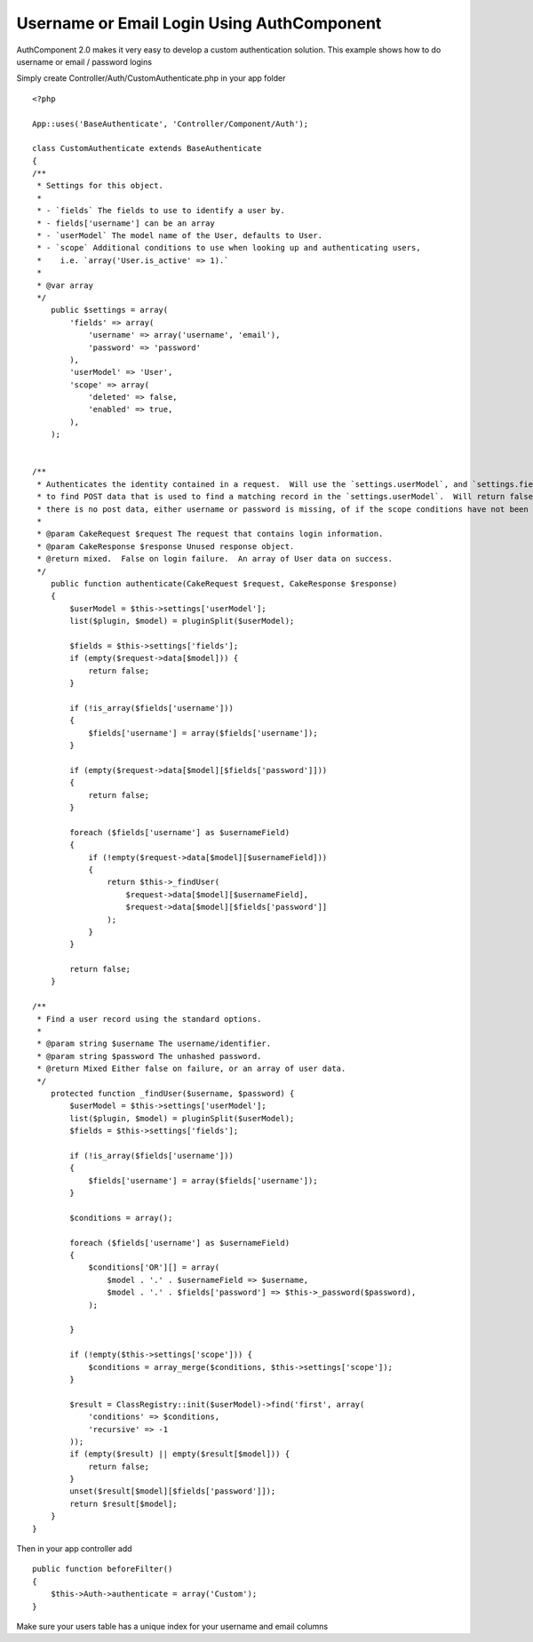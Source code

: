 Username or Email Login Using AuthComponent
===========================================

AuthComponent 2.0 makes it very easy to develop a custom
authentication solution. This example shows how to do username or
email / password logins

Simply create Controller/Auth/CustomAuthenticate.php in your app
folder

::

    <?php
    
    App::uses('BaseAuthenticate', 'Controller/Component/Auth');
    
    class CustomAuthenticate extends BaseAuthenticate
    {
    /**
     * Settings for this object.
     *
     * - `fields` The fields to use to identify a user by.
     * - fields['username'] can be an array
     * - `userModel` The model name of the User, defaults to User.
     * - `scope` Additional conditions to use when looking up and authenticating users,
     *    i.e. `array('User.is_active' => 1).`
     *
     * @var array
     */
        public $settings = array(
            'fields' => array(
                'username' => array('username', 'email'),
                'password' => 'password'
            ),
            'userModel' => 'User',
            'scope' => array(
                'deleted' => false,
                'enabled' => true,
            ),
        );
        
        
    /**
     * Authenticates the identity contained in a request.  Will use the `settings.userModel`, and `settings.fields`
     * to find POST data that is used to find a matching record in the `settings.userModel`.  Will return false if
     * there is no post data, either username or password is missing, of if the scope conditions have not been met.
     *
     * @param CakeRequest $request The request that contains login information.
     * @param CakeResponse $response Unused response object.
     * @return mixed.  False on login failure.  An array of User data on success.
     */
        public function authenticate(CakeRequest $request, CakeResponse $response)
        {
            $userModel = $this->settings['userModel'];
            list($plugin, $model) = pluginSplit($userModel);
    
            $fields = $this->settings['fields'];
            if (empty($request->data[$model])) {
                return false;
            }
    
            if (!is_array($fields['username']))
            {
                $fields['username'] = array($fields['username']);
            }
            
            if (empty($request->data[$model][$fields['password']]))
            {
                return false;
            }
            
            foreach ($fields['username'] as $usernameField)
            {
                if (!empty($request->data[$model][$usernameField]))
                {
                    return $this->_findUser(
                        $request->data[$model][$usernameField],
                        $request->data[$model][$fields['password']]
                    );
                }            
            }
            
            return false;
        }
        
    /**
     * Find a user record using the standard options.
     *
     * @param string $username The username/identifier.
     * @param string $password The unhashed password.
     * @return Mixed Either false on failure, or an array of user data.
     */
        protected function _findUser($username, $password) {
            $userModel = $this->settings['userModel'];
            list($plugin, $model) = pluginSplit($userModel);
            $fields = $this->settings['fields'];
    
            if (!is_array($fields['username']))
            {
                $fields['username'] = array($fields['username']);
            }
            
            $conditions = array();
            
            foreach ($fields['username'] as $usernameField)
            {
                $conditions['OR'][] = array(
                    $model . '.' . $usernameField => $username,
                    $model . '.' . $fields['password'] => $this->_password($password),
                );
                
            }
            
            if (!empty($this->settings['scope'])) {
                $conditions = array_merge($conditions, $this->settings['scope']);
            }
            
            $result = ClassRegistry::init($userModel)->find('first', array(
                'conditions' => $conditions,
                'recursive' => -1
            ));
            if (empty($result) || empty($result[$model])) {
                return false;
            }
            unset($result[$model][$fields['password']]);
            return $result[$model];
        }
    }

Then in your app controller add

::

    public function beforeFilter()
    {
        $this->Auth->authenticate = array('Custom');
    }

Make sure your users table has a unique index for your username and
email columns




.. author:: techlands
.. categories:: articles
.. tags:: ,Articles

